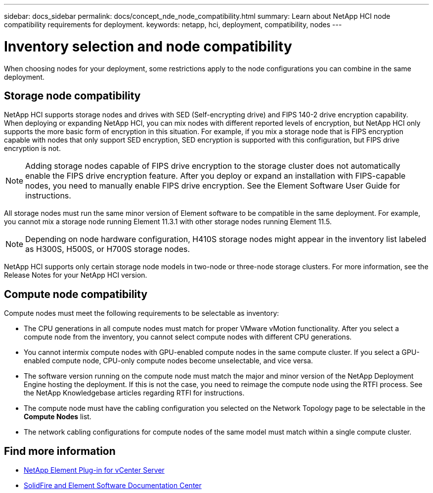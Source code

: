 ---
sidebar: docs_sidebar
permalink: docs/concept_nde_node_compatibility.html
summary: Learn about NetApp HCI node compatibility requirements for deployment.
keywords: netapp, hci, deployment, compatibility, nodes
---

= Inventory selection and node compatibility
:hardbreaks:
:nofooter:
:icons: font
:linkattrs:
:imagesdir: ../media/

[.lead]
When choosing nodes for your deployment, some restrictions apply to the node configurations you can combine in the same deployment.

== Storage node compatibility
NetApp HCI supports storage nodes and drives with SED (Self-encrypting drive) and FIPS 140-2 drive encryption capability. When deploying or expanding NetApp HCI, you can mix nodes with different reported levels of encryption, but NetApp HCI only supports the more basic form of encryption in this situation. For example, if you mix a storage node that is FIPS encryption capable with nodes that only support SED encryption, SED encryption is supported with this configuration, but FIPS drive encryption is not.

NOTE: Adding storage nodes capable of FIPS drive encryption to the storage cluster does not automatically enable the FIPS drive encryption feature. After you deploy or expand an installation with FIPS-capable nodes, you need to manually enable FIPS drive encryption. See the Element Software User Guide for instructions.

All storage nodes must run the same minor version of Element software to be compatible in the same deployment. For example, you cannot mix a storage node running Element 11.3.1 with other storage nodes running Element 11.5.

NOTE: Depending on node hardware configuration, H410S storage nodes might appear in the inventory list labeled as H300S, H500S, or H700S storage nodes.

NetApp HCI supports only certain storage node models in two-node or three-node storage clusters. For more information, see the Release Notes for your NetApp HCI version.

== Compute node compatibility
Compute nodes must meet the following requirements to be selectable as inventory:

* The CPU generations in all compute nodes must match for proper VMware vMotion functionality. After you select a compute node from the inventory, you cannot select compute nodes with different CPU generations.
* You cannot intermix compute nodes with GPU-enabled compute nodes in the same compute cluster. If you select a GPU-enabled compute node, CPU-only compute nodes become unselectable, and vice versa.
* The software version running on the compute node must match the major and minor version of the NetApp Deployment Engine hosting the deployment. If this is not the case, you need to reimage the compute node using the RTFI process. See the NetApp Knowledgebase articles regarding RTFI for instructions.
* The compute node must have the cabling configuration you selected on the Network Topology page to be selectable in the *Compute Nodes* list.
* The network cabling configurations for compute nodes of the same model must match within a single compute cluster.

== Find more information
* https://docs.netapp.com/us-en/vcp/index.html[NetApp Element Plug-in for vCenter Server^]
* http://docs.netapp.com/sfe-122/index.jsp[SolidFire and Element Software Documentation Center^]
